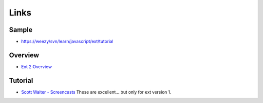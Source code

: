 Links
*****

Sample
======

- https://weezy/svn/learn/javascript/ext/tutorial

Overview
========

- `Ext 2 Overview`_

Tutorial
========

- `Scott Walter - Screencasts`_
  These are excellent... but only for ext version 1.


.. _`Ext 2 Overview`: http://extjs.com/learn/Ext_2_Overview
.. _`Scott Walter - Screencasts`: http://www.scottwalter.com/pages/screencasts

